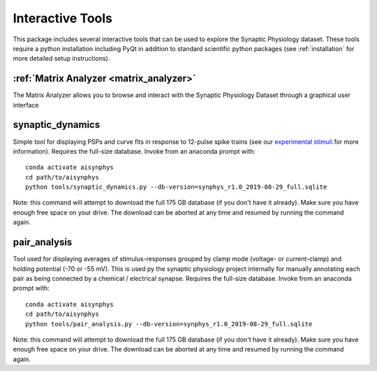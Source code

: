 .. _interactive_tools:

Interactive Tools
=================

This package includes several interactive tools that can be used to explore the Synaptic Physiology dataset. 
These tools require a python installation including PyQt in addition to standard scientific python packages (see :ref:`installation` for more detailed setup instructions).

:ref:`Matrix Analyzer <matrix_analyzer>`
----------------------------------------
The Matrix Analyzer allows you to browse and interact with the Synaptic Physiology Dataset through a graphical user interface

.. image:: images/matrix_main.*


synaptic_dynamics
-----------------

Simple tool for displaying PSPs and curve fits in response to 12-pulse spike trains (see our `experimental stimuli <https://portal.brain-map.org/explore/connectivity/synaptic-physiology/synaptic-physiology-experiment-methods/experimental-stimuli>`_ for more information). Requires the full-size database. Invoke from an anaconda prompt with::

    conda activate aisynphys
    cd path/to/aisynphys
    python tools/synaptic_dynamics.py --db-version=synphys_r1.0_2019-08-29_full.sqlite

| Note: this command will attempt to download the full 175 GB database (if you don't have it already). Make sure you have enough free space on your drive. The download can be aborted at any time and resumed by running the command again.


pair_analysis
-------------

Tool used for displaying averages of stimulus-responses grouped by clamp mode (voltage- or current-clamp) and holding potential (-70 or -55 mV). This is used py the synaptic physiology project internally for manually annotating each pair as being connected by a chemical / electrical synapse. Requires the full-size database. Invoke from an anaconda prompt with::

    conda activate aisynphys
    cd path/to/aisynphys
    python tools/pair_analysis.py --db-version=synphys_r1.0_2019-08-29_full.sqlite

| Note: this command will attempt to download the full 175 GB database (if you don't have it already). Make sure you have enough free space on your drive. The download can be aborted at any time and resumed by running the command again.
